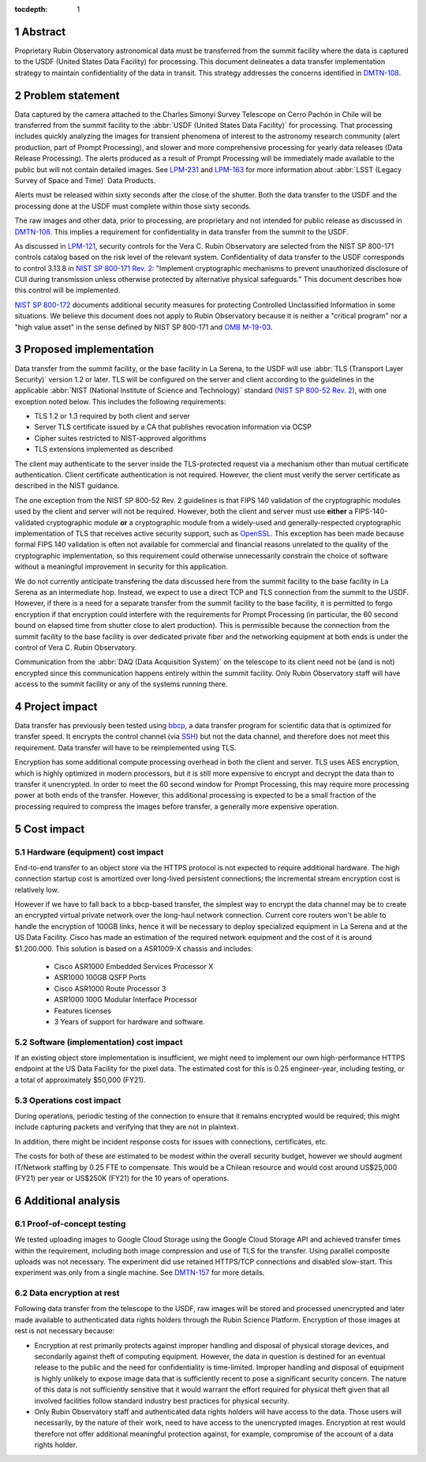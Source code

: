 :tocdepth: 1

.. sectnum::

Abstract
========

Proprietary Rubin Observatory astronomical data must be transferred from the summit facility where the data is captured to the USDF (United States Data Facility) for processing.
This document delineates a data transfer implementation strategy to maintain confidentiality of the data in transit.
This strategy addresses the concerns identified in DMTN-108_.

.. _DMTN-108: https://dmtn-108.lsst.io/

Problem statement
=================

Data captured by the camera attached to the Charles Simonyi Survey Telescope on Cerro Pachón in Chile will be transferred from the summit facility to the :abbr:`USDF (United States Data Facility)` for processing.
That processing includes quickly analyzing the images for transient phenomena of interest to the astronomy research community (alert production, part of Prompt Processing), and slower and more comprehensive processing for yearly data releases (Data Release Processing).
The alerts produced as a result of Prompt Processing will be immediately made available to the public but will not contain detailed images.
See LPM-231_ and LPM-163_ for more information about :abbr:`LSST (Legacy Survey of Space and Time)` Data Products.

.. _LPM-231: https://docushare.lsst.org/docushare/dsweb/Get/LPM-231
.. _LPM-163: https://docushare.lsst.org/docushare/dsweb/Get/LSE-163

Alerts must be released within sixty seconds after the close of the shutter.
Both the data transfer to the USDF and the processing done at the USDF must complete within those sixty seconds.

The raw images and other data, prior to processing, are proprietary and not intended for public release as discussed in DMTN-108_.
This implies a requirement for confidentiality in data transfer from the summit to the USDF.

As discussed in `LPM-121`_, security controls for the Vera C. Rubin Observatory are selected from the NIST SP 800-171 controls catalog based on the risk level of the relevant system.
Confidentiality of data transfer to the USDF corresponds to control 3.13.8 in `NIST SP 800-171 Rev. 2`_: "Implement cryptographic mechanisms to prevent unauthorized disclosure of CUI during transmission unless otherwise protected by alternative physical safeguards."
This document describes how this control will be implemented.

.. _LPM-121: https://docushare.lsst.org/docushare/dsweb/Get/LPM-121
.. _NIST SP 800-171 Rev. 2: https://csrc.nist.gov/publications/detail/sp/800-171/rev-2/final

`NIST SP 800-172`_ documents additional security measures for protecting Controlled Unclassified Information in some situations.
We believe this document does not apply to Rubin Observatory because it is neither a "critical program" nor a "high value asset" in the sense defined by NIST SP 800-171 and `OMB M-19-03`_.

.. _OMB M-19-03: https://www.whitehouse.gov/wp-content/uploads/2018/12/M-19-03.pdf
.. _NIST SP 800-172: https://csrc.nist.gov/publications/detail/sp/800-172/final

Proposed implementation
=======================

Data transfer from the summit facility, or the base facility in La Serena, to the USDF will use :abbr:`TLS (Transport Layer Security)` version 1.2 or later.
TLS will be configured on the server and client according to the guidelines in the applicable :abbr:`NIST (National Institute of Science and Technology)` standard (`NIST SP 800-52 Rev. 2`_), with one exception noted below.
This includes the following requirements:

- TLS 1.2 or 1.3 required by both client and server
- Server TLS certificate issued by a CA that publishes revocation information via OCSP
- Cipher suites restricted to NIST-approved algorithms
- TLS extensions implemented as described

.. _NIST SP 800-52 Rev. 2: https://csrc.nist.gov/publications/detail/sp/800-52/rev-2/final

The client may authenticate to the server inside the TLS-protected request via a mechanism other than mutual certificate authentication.
Client certificate authentication is not required.
However, the client must verify the server certificate as described in the NIST guidance.

The one exception from the NIST SP 800-52 Rev. 2 guidelines is that FIPS 140 validation of the cryptographic modules used by the client and server will not be required.
However, both the client and server must use **either** a FIPS-140-validated cryptographic module **or** a cryptographic module from a widely-used and generally-respected cryptographic implementation of TLS that receives active security support, such as OpenSSL_.
This exception has been made because formal FIPS 140 validation is often not available for commercial and financial reasons unrelated to the quality of the cryptographic implementation, so this requirement could otherwise unnecessarily constrain the choice of software without a meaningful improvement in security for this application.

.. _OpenSSL: https://www.openssl.org/

We do not currently anticipate transfering the data discussed here from the summit facility to the base facility in La Serena as an intermediate hop.
Instead, we expect to use a direct TCP and TLS connection from the summit to the USDF.
However, if there is a need for a separate transfer from the summit facility to the base facility, it is permitted to forgo encryption if that encryption could interfere with the requirements for Prompt Processing (in particular, the 60 second bound on elapsed time from shutter close to alert production).
This is permissible because the connection from the summit facility to the base facility is over dedicated private fiber and the networking equipment at both ends is under the control of Vera C. Rubin Observatory.

Communication from the :abbr:`DAQ (Data Acquisition System)` on the telescope to its client need not be (and is not) encrypted since this communication happens entirely within the summit facility.
Only Rubin Observatory staff will have access to the summit facility or any of the systems running there.

Project impact
==============

Data transfer has previously been tested using bbcp_, a data transfer program for scientific data that is optimized for transfer speed.
It encrypts the control channel (via SSH_) but not the data channel, and therefore does not meet this requirement.
Data transfer will have to be reimplemented using TLS.

.. _bbcp: https://www.slac.stanford.edu/~abh/bbcp/
.. _SSH: https://en.wikipedia.org/wiki/Ssh_(Secure_Shell)

Encryption has some additional compute processing overhead in both the client and server.
TLS uses AES encryption, which is highly optimized in modern processors, but it is still more expensive to encrypt and decrypt the data than to transfer it unencrypted.
In order to meet the 60 second window for Prompt Processing, this may require more processing power at both ends of the transfer.
However, this additional processing is expected to be a small fraction of the processing required to compress the images before transfer, a generally more expensive operation.

Cost impact
===========

Hardware (equipment) cost impact
--------------------------------

End-to-end transfer to an object store via the HTTPS protocol is not expected to require additional hardware.
The high connection startup cost is amortized over long-lived persistent connections; the incremental stream encryption cost is relatively low.

However if we have to fall back to a bbcp-based transfer, the simplest way to encrypt the data channel may be to create an encrypted virtual private network over the long-haul network connection.
Current core routers won't be able to handle the encryption of 100GB links, hence it will be necessary to deploy specialized equipment in La Serena and at the US Data Facility. Cisco has made an estimation of the required network equipment and the cost of it is around $1.200.000. This solution is based on a ASR1009-X chassis and includes:
        - Cisco ASR1000 Embedded Services Processor X
        - ASR1000 100GB QSFP Ports
        - Cisco ASR1000 Route Processor 3
        - ASR1000 100G Modular Interface Processor
        - Features licenses
        - 3 Years of support for hardware and software.

Software (implementation) cost impact
-------------------------------------

If an existing object store implementation is insufficient, we might need to implement our own high-performance HTTPS endpoint at the US Data Facility for the pixel data.
The estimated cost for this is 0.25 engineer-year, including testing, or a total of approximately $50,000 (FY21).

Operations cost impact
----------------------

During operations, periodic testing of the connection to ensure that it remains encrypted would be required; this might include capturing packets and verifying that they are not in plaintext.

In addition, there might be incident response costs for issues with connections, certificates, etc.

The costs for both of these are estimated to be modest within the overall security budget, however we should augment IT/Network staffing by 0.25 FTE to compensate.
This would be a Chilean resource and would cost around US$25,000 (FY21) per year or US$250K (FY21) for the 10 years of operations.

Additional analysis
===================

Proof-of-concept testing
------------------------

We tested uploading images to Google Cloud Storage using the Google Cloud Storage API and achieved transfer times within the requirement, including both image compression and use of TLS for the transfer.
Using parallel composite uploads was not necessary.
The experiment did use retained HTTPS/TCP connections and disabled slow-start.
This experiment was only from a single machine.
See DMTN-157_ for more details.

.. _DMTN-157: https://dmtn-157.lsst.io/

Data encryption at rest
-----------------------

Following data transfer from the telescope to the USDF, raw images will be stored and processed unencrypted and later made available to authenticated data rights holders through the Rubin Science Platform.
Encryption of those images at rest is not necessary because:

- Encryption at rest primarily protects against improper handling and disposal of physical storage devices, and secondarily against theft of computing equipment.
  However, the data in question is destined for an eventual release to the public and the need for confidentiality is time-limited.
  Improper handling and disposal of equipment is highly unlikely to expose image data that is sufficiently recent to pose a significant security concern.
  The nature of this data is not sufficiently sensitive that it would warrant the effort required for physical theft given that all involved facilities follow standard industry best practices for physical security.
- Only Rubin Observatory staff and authenticated data rights holders will have access to the data.
  Those users will necessarily, by the nature of their work, need to have access to the unencrypted images.
  Encryption at rest would therefore not offer additional meaningful protection against, for example, compromise of the account of a data rights holder.
